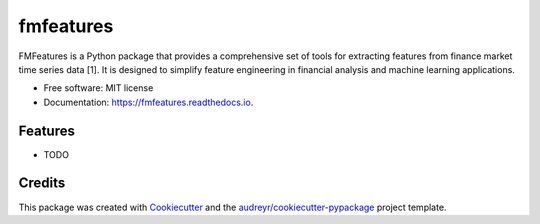 ==========
fmfeatures
==========


.. image:: https://img.shields.io/pypi/v/fmfeatures.svg
        :target: https://pypi.python.org/pypi/fmfeatures

.. image:: https://img.shields.io/travis/GabrielRPalma/fmfeatures.svg
        :target: https://travis-ci.com/GabrielRPalma/fmfeatures

.. image:: https://readthedocs.org/projects/fmfeatures/badge/?version=latest
        :target: https://fmfeatures.readthedocs.io/en/latest/?version=latest
        :alt: Documentation Status




FMFeatures is a Python package that provides a comprehensive set of tools for extracting features from finance market time series data [1]. It is designed to simplify feature engineering in financial analysis and machine learning applications.


* Free software: MIT license
* Documentation: https://fmfeatures.readthedocs.io.


Features
--------

* TODO

Credits
-------

This package was created with Cookiecutter_ and the `audreyr/cookiecutter-pypackage`_ project template.

.. _Cookiecutter: https://github.com/audreyr/cookiecutter
.. _`audreyr/cookiecutter-pypackage`: https://github.com/audreyr/cookiecutter-pypackage
